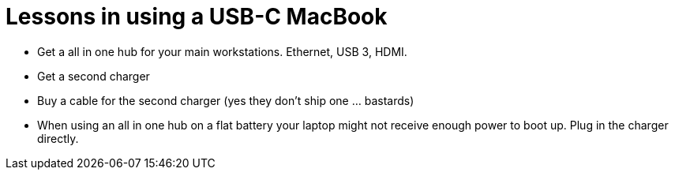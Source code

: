 = Lessons in using a USB-C MacBook

* Get a all in one hub for your main workstations. Ethernet, USB 3, HDMI.
* Get a second charger
* Buy a cable for the second charger (yes they don't ship one ... bastards)
* When using an all in one hub on a flat battery your laptop might not receive enough power to boot up. Plug in the charger directly.
